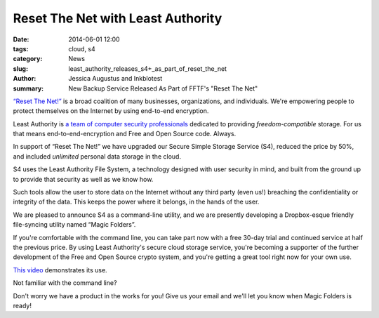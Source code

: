 ﻿.. -*- coding: utf-8-with-signature-unix; fill-column: 73; indent-tabs-mode: nil -*-

Reset The Net with Least Authority
==================================

:date: 2014-06-01 12:00
:tags: cloud, s4
:category: News
:slug: least_authority_releases_s4+_as_part_of_reset_the_net
:author: Jessica Augustus and Inkblotest
:summary: New Backup Service Released As Part of FFTF's "Reset The Net"

`“Reset The Net!”`_ is a broad coalition of many businesses, organizations, and individuals. We're empowering people to protect themselves on the Internet by using end-to-end encryption.

.. _“Reset The Net!”: https://www.resetthenet.org/

Least Authority is `a team of computer security professionals`_ dedicated to providing *freedom-compatible* storage. For us that means end-to-end-encryption and Free and Open Source code. Always.

.. _a team of computer security professionals: /about_us

In support of “Reset The Net!” we have upgraded our Secure Simple Storage Service (S4), reduced the price by 50%, and included *unlimited* personal data storage in the cloud.

S4 uses the Least Authority File System, a technology designed with
user security in mind, and built from the ground up to provide that security as well as we know how.


Such tools allow the user to store data on the Internet without any third party (even us!) breaching the confidentiality or integrity of the data. This keeps the power where it belongs, in the hands of the user.


We are pleased to announce S4 as a command-line utility, and we are presently developing a Dropbox-esque friendly file-syncing utility named “Magic Folders”.


If you're comfortable with the command line, you can take part now with a free 30-day trial and continued service at half the previous price.
By using Least Authority's secure cloud storage service, you're becoming a supporter of the further development of the Free and Open Source crypto system,
and you're getting a great tool right now for your own use.


`This video`_ demonstrates its use.


.. raw:: html

   <a href="/s4-subscription-form" class="btn btn-danger btn-large signup-button">Sign up!</a>


Not familiar with the command line?

Don't worry we have a product in the works for you! Give us your email and we'll let you know when Magic Folders is ready!

.. raw:: html

   <form action="/collect-email" method="post" enctype="multipart/form-data" class="big-signup-form signup-form form-inline">
      <input type="email" name="Email" placeholder="Email address" required="true">
      <input type="hidden" name="ProductName" value="magicfolder">
      <input type="hidden" name="ProductFullName" value="Magic Folder">
      <button type="submit" class="btn btn-danger btn-large signup-button">Sign up!</button>
   </form>

.. _This video: https://www.youtube.com/embed/kLrcsyHqrwQ
